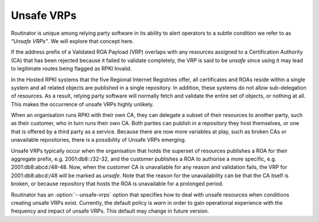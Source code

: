 Unsafe VRPs
===========

Routinator is unique among relying party software in its ability to alert
operators to a subtle condition we refer to as *"Unsafe VRPs"*.  We will
explore that concept here.

If the address prefix of a Validated ROA Payload (VRP) overlaps with any
resources assigned to a Certification Authority (CA) that has been rejected
because it failed to validate completely, the VRP is said to be *unsafe*
since using it may lead to legitimate routes being flagged as RPKI Invalid.

In the Hosted RPKI systems that the five Regional Internet Registries offer,
all certificates and ROAs reside within a single system and all related
objects are published in a single repository. In addition, these systems do
not allow sub-delegation of resources. As a result, relying party software
will normally fetch and validate the entire set of objects, or nothing at
all. This makes the occurrence of unsafe VRPs highly unlikely.

When an organisation runs RPKI with their own CA, they can delegate a subset
of their resources to another party, such as their customer, who in turn runs
their own CA. Both parties can publish in a repository they host themselves,
or one that is offered by a third party as a service. Because there are now
more variables at play, such as broken CAs or unavailable repositories, there
is a possibility of Unsafe VRPs emerging.

Unsafe VRPs typically occur when the organisation that holds the superset of
resources publishes a ROA for their aggregate prefix, e.g. 2001:db8::/32-32,
and the customer publishes a ROA to authorise a more specific, e.g.
2001:db8:abcd:/48-48. Now, when the customer CA is unavailable for any reason
and validation fails, the VRP for 2001:db8:abcd:/48 will be marked as
*unsafe*. Note that the reason for the unavailability can be that the CA
itself is broken, or because repository that hosts the ROA is unavailable for
a prolonged period.

Routinator has an :option:`--unsafe-vrps` option that specifies how to deal
with unsafe resources when conditions creating unsafe VRPs exist. Currently,
the default policy is *warn* in order to gain operational experience with the
frequency and impact of unsafe VRPs. This default may change in future
version.